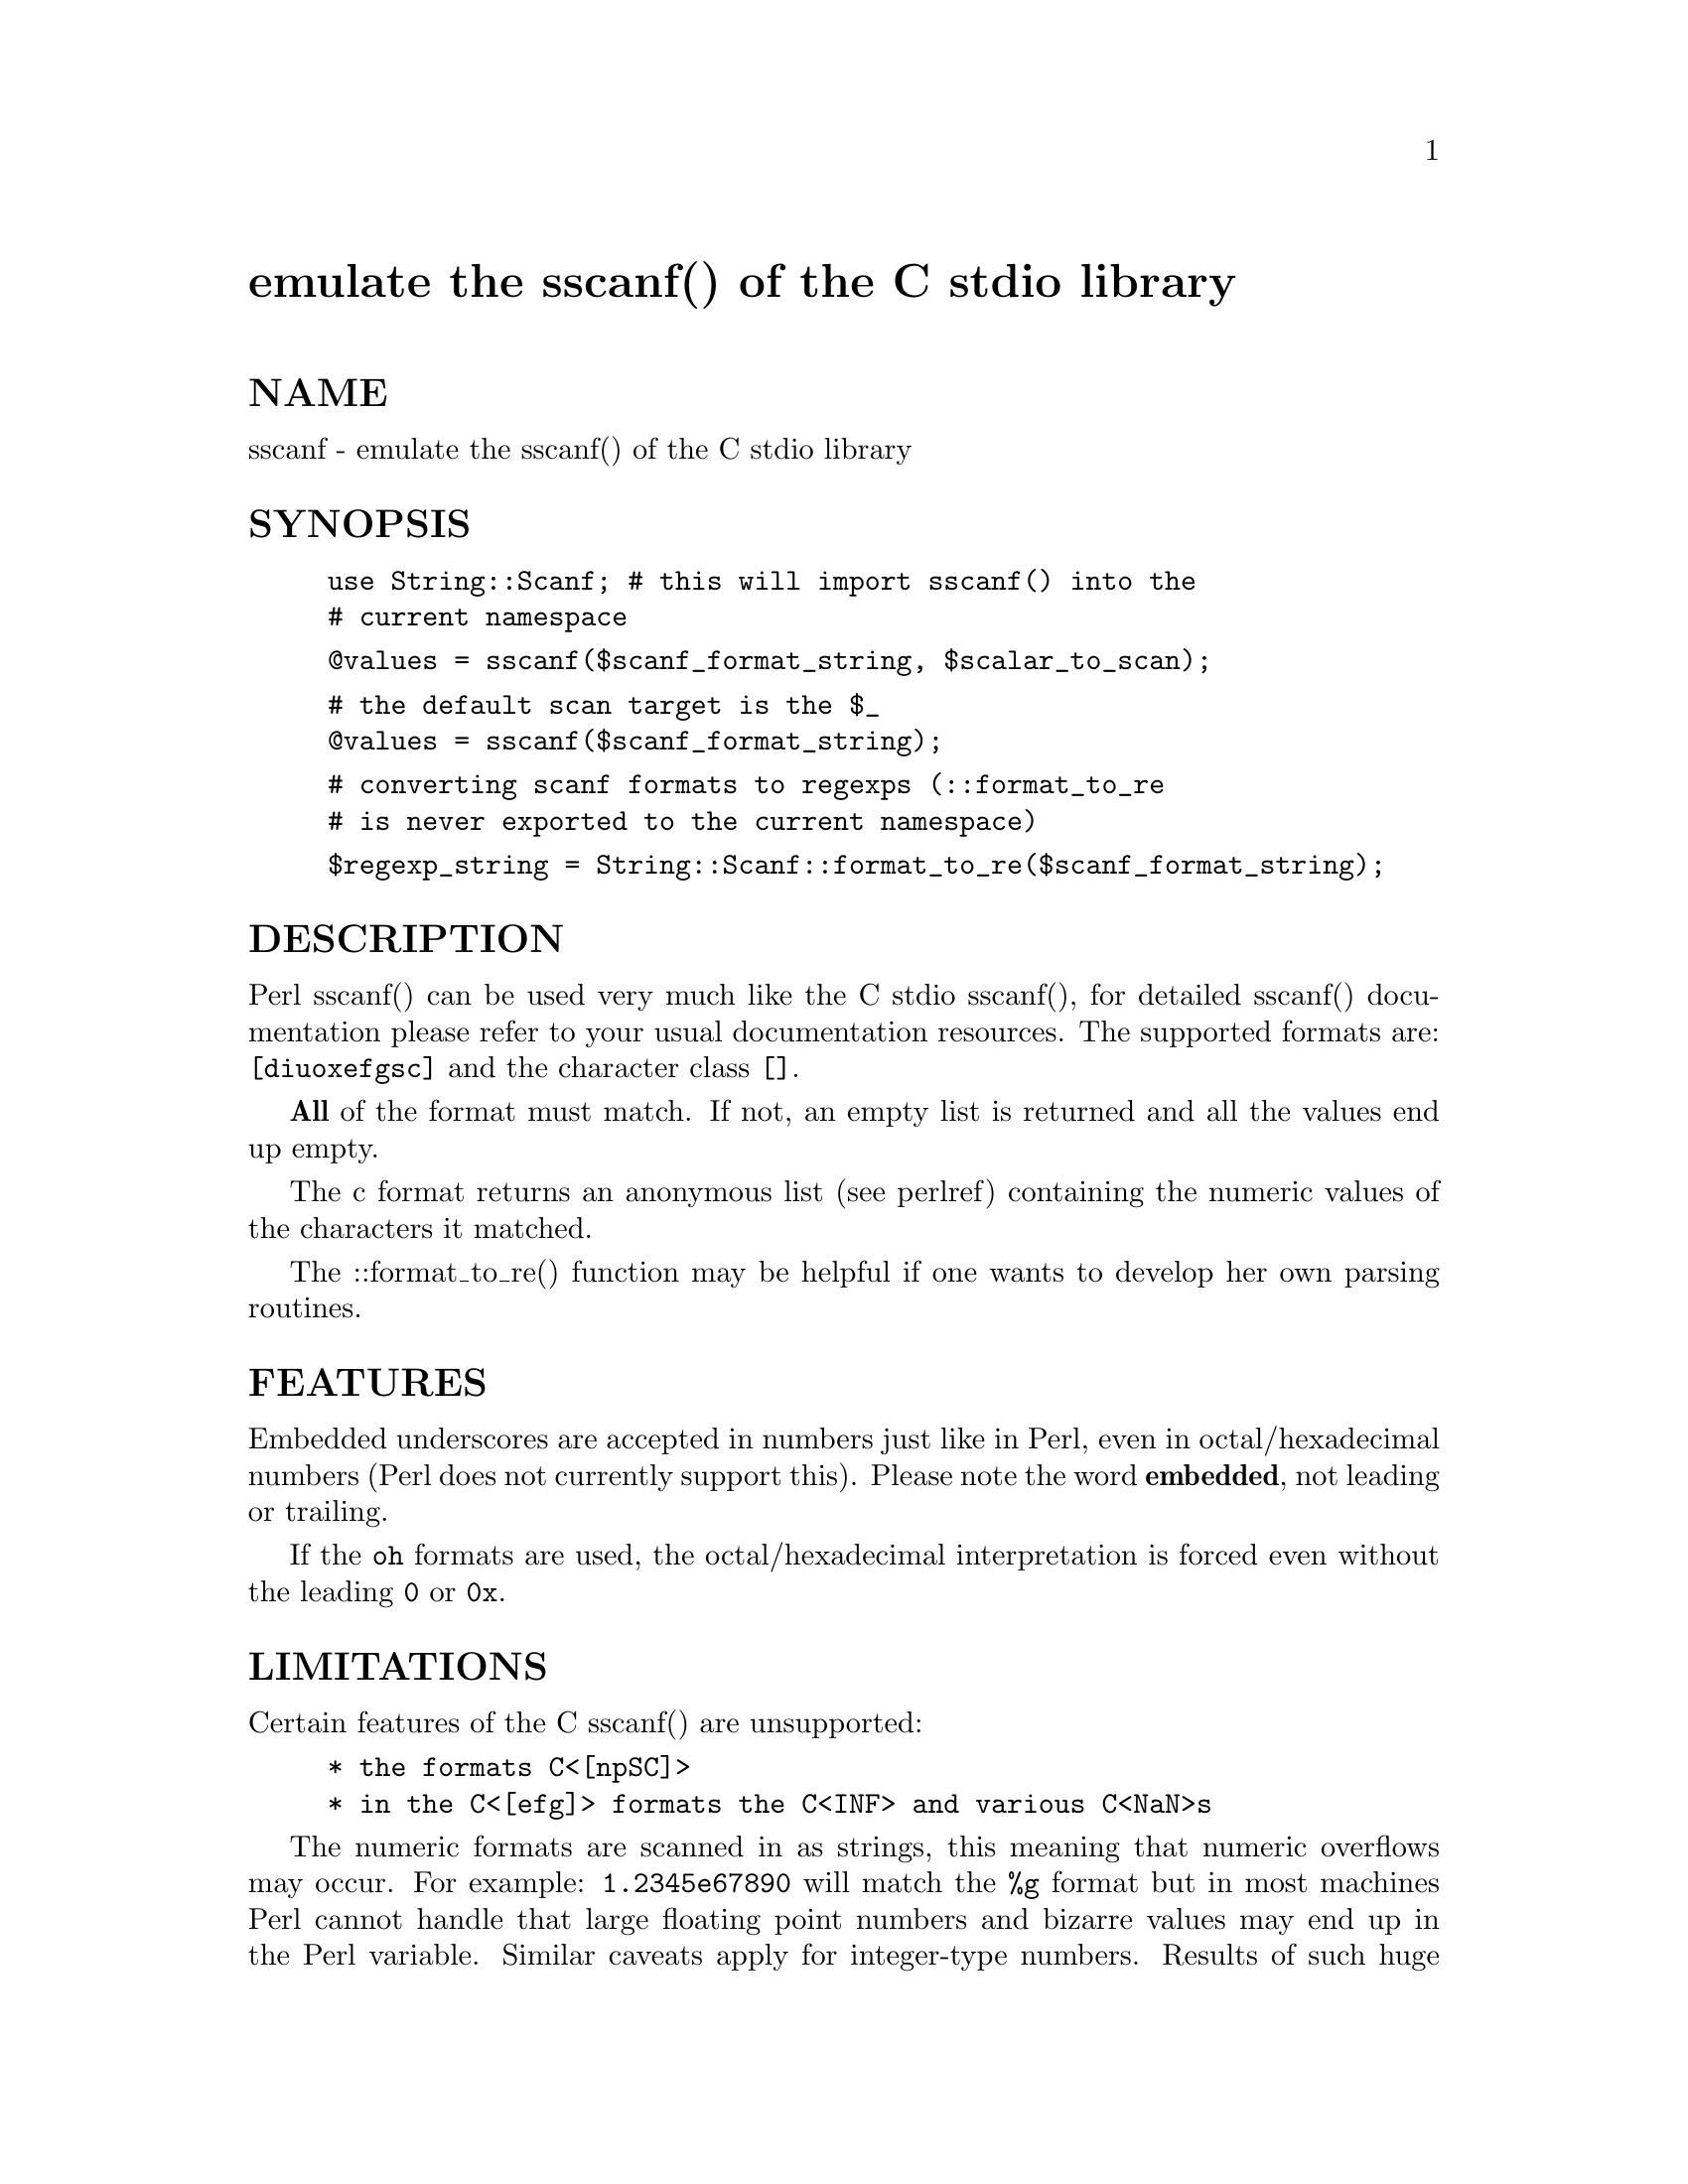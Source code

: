 @node String/Scanf, Sx, Storable, Module List
@unnumbered emulate the sscanf() of the C stdio library


@unnumberedsec NAME

sscanf - emulate the sscanf() of the C stdio library

@unnumberedsec SYNOPSIS

@example
use String::Scanf;	# this will import sscanf() into the
			# current namespace
@end example

@example
@@values = sscanf($scanf_format_string, $scalar_to_scan);
@end example

@example
# the default scan target is the $_
@@values = sscanf($scanf_format_string);
@end example

@example
# converting scanf formats to regexps (::format_to_re
# is never exported to the current namespace)
@end example

@example
$regexp_string = String::Scanf::format_to_re($scanf_format_string);
@end example

@unnumberedsec DESCRIPTION

Perl sscanf() can be used very much like the C stdio sscanf(), for
detailed sscanf() documentation please refer to your usual
documentation resources. The supported formats are: @code{[diuoxefgsc]}
and the character class @code{[]}.

@strong{All} of the format must match. If not, an empty list is returned
and all the values end up empty.

The c format returns an anonymous list (see perlref)
containing the numeric values of the characters it matched.

The ::format_to_re() function may be helpful if one wants to
develop her own parsing routines.

@unnumberedsec FEATURES

Embedded underscores are accepted in numbers just like in Perl, even
in octal/hexadecimal numbers (Perl does not currently support
this). Please note the word @strong{embedded}, not leading or trailing.

If the @code{oh} formats are used, the octal/hexadecimal interpretation
is forced even without the leading @code{0} or @code{0x}.

@unnumberedsec LIMITATIONS

Certain features of the C sscanf() are unsupported:

@example
* the formats C<[npSC]>
* in the C<[efg]> formats the C<INF> and various C<NaN>s
@end example

The numeric formats are scanned in as strings, this meaning that
numeric overflows may occur. For example: @code{1.2345e67890} will match
the @code{%g} format but in most machines Perl cannot handle that large
floating point numbers and bizarre values may end up in the Perl
variable. Similar caveats apply for integer-type numbers. Results of
such huge numbers (or very tiny numbers, say, @code{1.24345e-67890}) are
implementation-defined, which translates quite often as @emph{garbage}.
NOTE: if you really want @strong{Big} numbers please consider
using the @code{Math::BigInt} and @code{Math::BigFloat}, these packages come
standard with Perl 5, or the @code{Math::Pari} package, available from
CPAN.

For Perl <integers> and @emph{floating point numbers} are the same thing.
Also, the possible @code{hl} modifiers for the @emph{integers} mean nothing:
they are accepted but still they do nothing because Perl does not care
about short/long integer differences.

The character class format is not so rigorously checked for
correctness that an illegal character class definition could
not be sneaked in. For example @code{[z-a,X]} is a @code{bad} example:
perfectly illegal as a character class but @code{String::Scanf} will
happily accept it. Beware.

The ::format_to_re() only does the scanf format -> regular expression
conversion. It ignores tricky things like the c format (see above)
and the %n$ argument reordering. If you want these, you may as well use
the full ::sscanf().

@unnumberedsec EXAMPLES

@example
# business as usual
@end example

@example
($i, $s, $x) = sscanf(@'%d %3s %g@', @' -5_678     abc 3.14e-99 9@');
@end example

@example
# @'skip leading whitespace@': $x becomes 42 despite the leading space
# @'the illegal character@': $y becomes @'ab@' despite the @'3@'
# @'c@' format: $z becomes [120 100], the numeric values of @'x@'
# and @'d@' (assuming ASCII or ISO Latin 1)
@end example

@example
($x, $y, $z) = sscanf(@'%i%3[a-e]%2c@', @' 42acxde@');
@end example

@example
# reordering the arguments: $a becomes 34, $b becomes 12
@end example

@example
($a, $b) = sscanf(@'%2$d %1$d@', @'12 34@');
@end example

@example
# converting scanf formats to regexps
@end example

@example
$re = String::Scanf::format_to_re(@'%x@');
@end example

More examples in the test set @code{t/scanf.t}.

@unnumberedsec INTERNALS

The Perl @code{sscanf()} turns the C-@code{stdio} style @code{sscanf()} format
string into a Perl regexp (see perlre) which captures the wanted
values into submatches and returns the submatches as a list.

Originally written for purposes of debugging but also useful
for educational purposes:

@example
String::Scanf::debug(1);	# turn on debugging: shows the regexps
			# used and the possible reordering list
			# and the character (%c) conversion targets
String::Scanf::debug(0);		# turn off debugging
print String::Scanf::debug(), "\n";	# the current debug status
@end example

@unnumberedsec VERSION

v1.1, $Id: Scanf.pm,v 1.8 1995/12/27 08:32:28 jhi Exp $

@unnumberedsec AUTHOR

Jarkko Hietaniemi, @code{Jarkko.Hietaniemi@@iki.fi}

